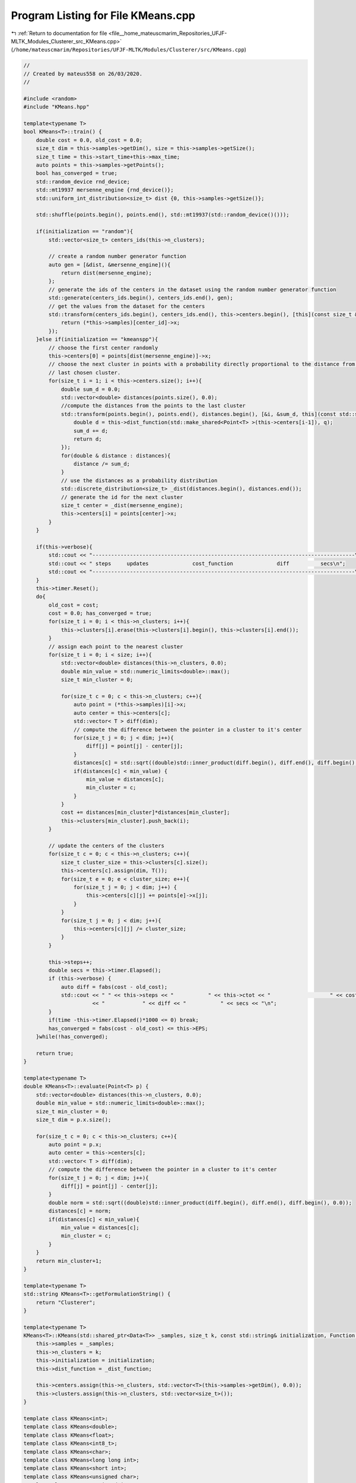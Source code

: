 
.. _program_listing_file__home_mateuscmarim_Repositories_UFJF-MLTK_Modules_Clusterer_src_KMeans.cpp:

Program Listing for File KMeans.cpp
===================================

|exhale_lsh| :ref:`Return to documentation for file <file__home_mateuscmarim_Repositories_UFJF-MLTK_Modules_Clusterer_src_KMeans.cpp>` (``/home/mateuscmarim/Repositories/UFJF-MLTK/Modules/Clusterer/src/KMeans.cpp``)

.. |exhale_lsh| unicode:: U+021B0 .. UPWARDS ARROW WITH TIP LEFTWARDS

.. code-block:: cpp

   //
   // Created by mateus558 on 26/03/2020.
   //
   
   #include <random>
   #include "KMeans.hpp"
   
   template<typename T>
   bool KMeans<T>::train() {
       double cost = 0.0, old_cost = 0.0;
       size_t dim = this->samples->getDim(), size = this->samples->getSize();
       size_t time = this->start_time+this->max_time;
       auto points = this->samples->getPoints();
       bool has_converged = true;
       std::random_device rnd_device;
       std::mt19937 mersenne_engine {rnd_device()};
       std::uniform_int_distribution<size_t> dist {0, this->samples->getSize()};
   
       std::shuffle(points.begin(), points.end(), std::mt19937(std::random_device()()));
   
       if(initialization == "random"){
           std::vector<size_t> centers_ids(this->n_clusters);
   
           // create a random number generator function
           auto gen = [&dist, &mersenne_engine](){
               return dist(mersenne_engine);
           };
           // generate the ids of the centers in the dataset using the random number generator function
           std::generate(centers_ids.begin(), centers_ids.end(), gen);
           // get the values from the dataset for the centers
           std::transform(centers_ids.begin(), centers_ids.end(), this->centers.begin(), [this](const size_t &center_id){
               return (*this->samples)[center_id]->x;
           });
       }else if(initialization == "kmeanspp"){
           // choose the first center randomly
           this->centers[0] = points[dist(mersenne_engine)]->x;
           // choose the next cluster in points with a probability directly proportional to the distance from the
           // last chosen cluster.
           for(size_t i = 1; i < this->centers.size(); i++){
               double sum_d = 0.0;
               std::vector<double> distances(points.size(), 0.0);
               //compute the distances from the points to the last cluster
               std::transform(points.begin(), points.end(), distances.begin(), [&i, &sum_d, this](const std::shared_ptr<Point< T > > q){
                   double d = this->dist_function(std::make_shared<Point<T> >(this->centers[i-1]), q);
                   sum_d += d;
                   return d;
               });
               for(double & distance : distances){
                   distance /= sum_d;
               }
               // use the distances as a probability distribution
               std::discrete_distribution<size_t> _dist(distances.begin(), distances.end());
               // generate the id for the next cluster
               size_t center = _dist(mersenne_engine);
               this->centers[i] = points[center]->x;
           }
       }
   
       if(this->verbose){
           std::cout << "------------------------------------------------------------------------------------\n";
           std::cout << " steps     updates              cost_function              diff          secs\n";
           std::cout << "------------------------------------------------------------------------------------\n";
       }
       this->timer.Reset();
       do{
           old_cost = cost;
           cost = 0.0; has_converged = true;
           for(size_t i = 0; i < this->n_clusters; i++){
               this->clusters[i].erase(this->clusters[i].begin(), this->clusters[i].end());
           }
           // assign each point to the nearest cluster
           for(size_t i = 0; i < size; i++){
               std::vector<double> distances(this->n_clusters, 0.0);
               double min_value = std::numeric_limits<double>::max();
               size_t min_cluster = 0;
   
               for(size_t c = 0; c < this->n_clusters; c++){
                   auto point = (*this->samples)[i]->x;
                   auto center = this->centers[c];
                   std::vector< T > diff(dim);
                   // compute the difference between the pointer in a cluster to it's center
                   for(size_t j = 0; j < dim; j++){
                       diff[j] = point[j] - center[j];
                   }
                   distances[c] = std::sqrt((double)std::inner_product(diff.begin(), diff.end(), diff.begin(), 0.0));
                   if(distances[c] < min_value) {
                       min_value = distances[c];
                       min_cluster = c;
                   }
               }
               cost += distances[min_cluster]*distances[min_cluster];
               this->clusters[min_cluster].push_back(i);
           }
   
           // update the centers of the clusters
           for(size_t c = 0; c < this->n_clusters; c++){
               size_t cluster_size = this->clusters[c].size();
               this->centers[c].assign(dim, T());
               for(size_t e = 0; e < cluster_size; e++){
                   for(size_t j = 0; j < dim; j++) {
                       this->centers[c][j] += points[e]->x[j];
                   }
               }
               for(size_t j = 0; j < dim; j++){
                   this->centers[c][j] /= cluster_size;
               }
           }
   
           this->steps++;
           double secs = this->timer.Elapsed();
           if (this->verbose) {
               auto diff = fabs(cost - old_cost);
               std::cout << " " << this->steps << "           " << this->ctot << "                   " << cost
                         << "            " << diff << "           " << secs << "\n";
           }
           if(time -this->timer.Elapsed()*1000 <= 0) break;
           has_converged = fabs(cost - old_cost) <= this->EPS;
       }while(!has_converged);
   
       return true;
   }
   
   template<typename T>
   double KMeans<T>::evaluate(Point<T> p) {
       std::vector<double> distances(this->n_clusters, 0.0);
       double min_value = std::numeric_limits<double>::max();
       size_t min_cluster = 0;
       size_t dim = p.x.size();
   
       for(size_t c = 0; c < this->n_clusters; c++){
           auto point = p.x;
           auto center = this->centers[c];
           std::vector< T > diff(dim);
           // compute the difference between the pointer in a cluster to it's center
           for(size_t j = 0; j < dim; j++){
               diff[j] = point[j] - center[j];
           }
           double norm = std::sqrt((double)std::inner_product(diff.begin(), diff.end(), diff.begin(), 0.0));
           distances[c] = norm;
           if(distances[c] < min_value){
               min_value = distances[c];
               min_cluster = c;
           }
       }
       return min_cluster+1;
   }
   
   template<typename T>
   std::string KMeans<T>::getFormulationString() {
       return "Clusterer";
   }
   
   template<typename T>
   KMeans<T>::KMeans(std::shared_ptr<Data<T>> _samples, size_t k, const std::string& initialization, Function _dist_function){
       this->samples = _samples;
       this->n_clusters = k;
       this->initialization = initialization;
       this->dist_function = _dist_function;
   
       this->centers.assign(this->n_clusters, std::vector<T>(this->samples->getDim(), 0.0));
       this->clusters.assign(this->n_clusters, std::vector<size_t>());
   }
   
   template class KMeans<int>;
   template class KMeans<double>;
   template class KMeans<float>;
   template class KMeans<int8_t>;
   template class KMeans<char>;
   template class KMeans<long long int>;
   template class KMeans<short int>;
   template class KMeans<unsigned char>;
   template class KMeans<unsigned int>;
   template class KMeans<unsigned short int>;
